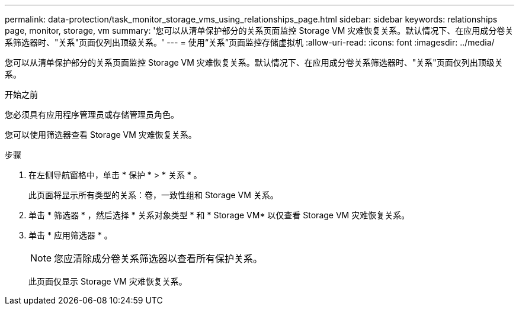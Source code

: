 ---
permalink: data-protection/task_monitor_storage_vms_using_relationships_page.html 
sidebar: sidebar 
keywords: relationships page, monitor, storage, vm 
summary: '您可以从清单保护部分的关系页面监控 Storage VM 灾难恢复关系。默认情况下、在应用成分卷关系筛选器时、"关系"页面仅列出顶级关系。' 
---
= 使用“关系”页面监控存储虚拟机
:allow-uri-read: 
:icons: font
:imagesdir: ../media/


[role="lead"]
您可以从清单保护部分的关系页面监控 Storage VM 灾难恢复关系。默认情况下、在应用成分卷关系筛选器时、"关系"页面仅列出顶级关系。

.开始之前
您必须具有应用程序管理员或存储管理员角色。

您可以使用筛选器查看 Storage VM 灾难恢复关系。

.步骤
. 在左侧导航窗格中，单击 * 保护 * > * 关系 * 。
+
此页面将显示所有类型的关系：卷，一致性组和 Storage VM 关系。

. 单击 * 筛选器 * ，然后选择 * 关系对象类型 * 和 * Storage VM* 以仅查看 Storage VM 灾难恢复关系。
. 单击 * 应用筛选器 * 。
+
[NOTE]
====
您应清除成分卷关系筛选器以查看所有保护关系。

====
+
此页面仅显示 Storage VM 灾难恢复关系。


